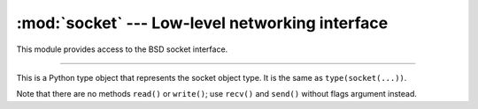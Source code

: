:mod:`socket` --- Low-level networking interface
================================================

.. module:: socket
   :synopsis: Low-level networking interface.

This module provides access to the BSD socket interface.

----------------------------------------------

.. data:: socket.AF_INET

   This constant represent the address (and protocol) family, used for
   the first argument to :func:`socket.socket()`.


.. data:: socket.SOCK_STREAM
.. data:: socket.SOCK_DGRAM

   These constants represent the socket types, used for the second
   argument to :func:`socket.socket()`.


.. function:: socket.getaddrinfo(host, port[, family[, socktype[, proto[, flags]]]])

   Translate the host/port argument into a sequence of 5-tuples that
   contain all the necessary arguments for creating a socket connected
   to that service. `host` is a domain name, a string representation
   of an IPv4/v6 address or ``None``. `port` is a string service name
   such as 'http', a numeric port number or ``None``. By passing
   ``None`` as the value of `host` and `port`, you can pass NULL to
   the underlying C API.

   The function returns a list of 5-tuples with the following
   structure:

   ``(family, socktype, proto, canonname, sockaddr)``

   In these tuples, `family`, `socktype`, `proto` are all integers and
   are meant to be passed to :func:`socket.socket()`. `canonname` will
   be a string representing the canonical name of the host if
   AI_CANONNAME is part of the flags argument; else canonname will be
   empty. sockaddr is a tuple describing a socket address, whose
   format depends on the returned family (a (address, port) 2-tuple
   for AF_INET, a (address, port, flow info, scope id) 4-tuple for
   AF_INET6), and is meant to be passed to the socket.connect()
   method.

   The following example fetches address information for a
   hypothetical TCP connection to example.org on port 80 (results may
   differ on your system if IPv6 isn’t enabled):

   >>> socket.getaddrinfo("example.org", 80, 0, 0, socket.IPPROTO_TCP)
   [(2, 1, 6, '', ('93.184.216.34', 80))]


.. function:: socket.socket([family[, type[, proto]]])

   Create a new socket using the given address `family`, socket `type`
   and protocol number. The address family should be
   :data:`socket.AF_INET`. The socket `type` should be
   :data:`socket.SOCK_STREAM` (the default),
   :data:`socket.SOCK_DGRAM`. The protocol number is usually zero and
   may be omitted in that case.


.. function:: socket.inet_aton(ip_string)

   Convert an IPv4 address from dotted-quad string format (for
   example, ‘123.45.67.89’) to 32-bit packed binary format, as a
   string four characters in length. This is useful when conversing
   with a program that uses the standard C library and needs objects
   of type struct in_addr, which is the C type for the 32-bit packed
   binary this function returns.

   If the IPv4 address string passed to this function is invalid,
   ``socket.error`` will be raised. Note that exactly what is valid
   depends on the underlying C implementation of ``inet_aton()``.

   ``inet_aton()`` does not support IPv6.


.. function:: socket.inet_ntoa(packed_ip)

   Convert a 32-bit packed IPv4 address (a string four characters in
   length) to its standard dotted-quad string representation (for
   example, ‘123.45.67.89’). This is useful when conversing with a
   program that uses the standard C library and needs objects of type
   struct in_addr, which is the C type for the 32-bit packed binary
   data this function takes as an argument.

   If the string passed to this function is not exactly 4 bytes in
   length, ``socket.error`` will be raised. ``inet_ntoa()`` does not
   support IPv6.


.. class:: socket.SocketType

   This is a Python type object that represents the socket object
   type. It is the same as ``type(socket(...))``.

   Note that there are no methods ``read()`` or ``write()``; use
   ``recv()`` and ``send()`` without flags argument instead.


   .. method:: accept()

      Accept a connection. The socket must be bound to an address and
      listening for connections. The return value is a pair ``(conn,
      address)`` where conn is a new socket object usable to send and
      receive data on the connection, and address is the address bound
      to the socket on the other end of the connection.


   .. method:: bind(address)

      Bind the socket to address. The socket must not already be
      bound. The format is of `address` is ``(ip_address, port)``.


   .. method:: close()

      Close the socket. All future operations on the socket object
      will fail. The remote end will receive no more data (after
      queued data is flushed). Sockets are automatically closed when
      they are garbage-collected.

      Note ``close()`` releases the resource associated with a
      connection but does not necessarily close the connection
      immediately. If you want to close the connection in a timely
      fashion, call ``shutdown()`` before ``close()``.


   .. method:: connect(address)

      Connect to a remote socket at address. The format is of
      `address` is ``(ip_address, port)``.


   .. method:: listen(backlog)

      Listen for connections made to the socket. The backlog argument
      specifies the maximum number of queued connections and should be
      at least 0; the maximum value is system-dependent (usually 5),
      the minimum value is forced to 0.


   .. method:: recv(bufsize)

      Receive data from the socket. The return value is a string
      representing the data received. The maximum amount of data to be
      received at once is specified by `bufsize`.


   .. method:: recvfrom(bufsize)

      Receive data from the socket. The return value is a pair
      ``(string, address)`` where string is a string representing the
      data received and address is the address of the socket sending
      the data.


   .. method:: recv_into(buffer[, nbytes])

      Receive up to nbytes bytes from the socket, storing the data
      into a buffer rather than creating a new string. If nbytes is
      not specified (or 0), receive up to the size available in the
      given buffer. Returns the number of bytes received.


   .. method:: recvfrom_into(buffer[, nbytes])

      Receive data from the socket, writing it into `buffer` instead
      of creating a new string. The return value is a pair ``(nbytes,
      address)`` where nbytes is the number of bytes received and
      address is the address of the socket sending the data.


   .. method:: send(string)

      Send data to the socket. The socket must be connected to a
      remote socket. The optional flags argument has the same meaning
      as for ``recv()`` above. Returns the number of bytes
      sent. Applications are responsible for checking that all data
      has been sent; if only some of the data was transmitted, the
      application needs to attempt delivery of the remaining data.


   .. method:: sendall(string)

      Send data to the socket. The socket must be connected to a
      remote socket. The optional flags argument has the same meaning
      as for ``recv()`` above. Unlike ``send()``, this method
      continues to send data from string until either all data has
      been sent or an error occurs. None is returned on success. On
      error, an exception is raised, and there is no way to determine
      how much data, if any, was successfully sent.


   .. method:: sendto(string, address)
   .. method:: sendto(string, flags, address)

      Send data to the socket. The socket should not be connected to a
      remote socket, since the destination socket is specified by
      address. The optional flags argument has the same meaning as for
      ``recv()`` above. Return the number of bytes sent. (The format
      of address depends on the address family — see above.)


   .. method:: shutdown(how)

      Shut down one or both halves of the connection.
